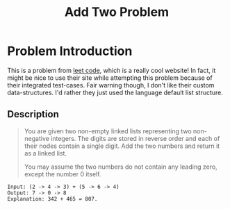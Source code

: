 #+TITLE: Add Two Problem
#+OPTIONS: toc:nil

* Problem Introduction
This is a problem from [[https://leetcode.com/problems/add-two-numbers/][leet code]], which is a really cool website! In fact, it might be nice to use
their site while attempting this problem because of their integrated test-cases. Fair warning 
though, I don't like their custom data-structures. I'd rather they just used the language default 
list structure.

** Description
#+BEGIN_QUOTE
You are given two non-empty linked lists representing two non-negative integers. The digits are 
stored in reverse order and each of their nodes contain a single digit. Add the two numbers and
return it as a linked list.

You may assume the two numbers do not contain any leading zero, except the number 0 itself.
#+END_QUOTE

#+begin_src 
Input: (2 -> 4 -> 3) + (5 -> 6 -> 4)
Output: 7 -> 0 -> 8
Explanation: 342 + 465 = 807.
#+end_src

